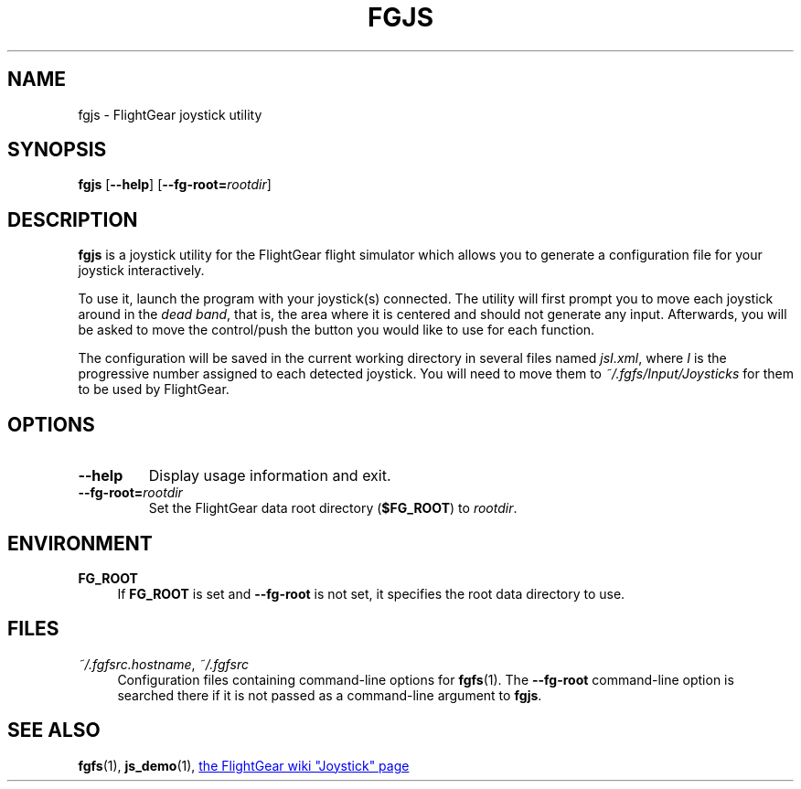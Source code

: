 .\" Copyright (C) 2002 Cameron Moore
.\" Copyright (C) 2017 Alessandro Menti
.\"
.\" This program is free software; you can redistribute it and/or
.\" modify it under the terms of the GNU General Public License
.\" as published by the Free Software Foundation; either version 2
.\" of the License, or (at your option) any later version.
.\"
.\" This program is distributed in the hope that it will be useful,
.\" but WITHOUT ANY WARRANTY; without even the implied warranty of
.\" MERCHANTABILITY or FITNESS FOR A PARTICULAR PURPOSE.  See the
.\" GNU General Public License for more details.
.\"
.\" You should have received a copy of the GNU General Public License
.\" along with this program; if not, write to the Free Software
.\" Foundation, Inc., 51 Franklin Street, Fifth Floor, Boston, MA  02110-1301, USA.
.\" Or try here: http://www.fsf.org/copyleft/gpl.html
.\"
.TH FGJS 1 2017-06-04 FlightGear "FlightGear man pages"
.SH NAME
fgjs \- FlightGear joystick utility
.SH SYNOPSIS
\fBfgjs\fR [\fB\-\-help\fR] [\fB\-\-fg\-root=\fIrootdir\fR]
.SH DESCRIPTION
.B fgjs
is a joystick utility for the FlightGear flight simulator which allows you to
generate a configuration file for your joystick interactively.

To use it, launch the program with your joystick(s) connected. The utility will
first prompt you to move each joystick around in the \fIdead band\fR, that is,
the area where it is centered and should not generate any input. Afterwards,
you will be asked to move the control/push the button you would like to use for
each function.

The configuration will be saved in the current working directory in several
files named \fIjsI.xml\fR, where \fII\fR is the progressive number assigned to
each detected joystick. You will need to move them to
.I ~/.fgfs/Input/Joysticks
for them to be used by FlightGear.
.SH OPTIONS
.TP
\fB\-\-help\fR
Display usage information and exit.
.TP
\fB\-\-fg\-root=\fIrootdir\fR
Set the FlightGear data root directory (\fB$FG_ROOT\fR) to \fIrootdir\fR.
.SH ENVIRONMENT
.IP "\fBFG_ROOT\fR" 4
If
.B FG_ROOT
is set and
.B \-\-fg\-root
is not set, it specifies the root data directory to use.
.SH FILES
.IP "\fI~/.fgfsrc.hostname\fR, \fI~/.fgfsrc\fR" 4
Configuration files containing command-line options for
.BR fgfs (1).
The
.B \-\-fg\-root
command-line option is searched there if it is not passed as a command-line
argument to \fBfgjs\fR.
.SH "SEE ALSO"
.BR fgfs (1),
.BR js_demo (1),
.UR http://\:wiki.flightgear.org/\:Joystick
the FlightGear wiki "Joystick" page
.UE
